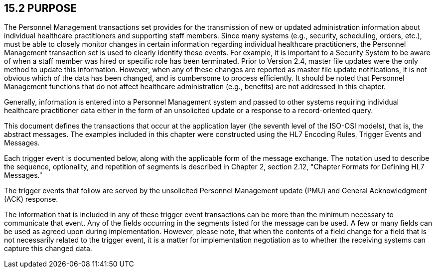 == 15.2 PURPOSE

The Personnel Management transactions set provides for the transmission of new or updated administration information about individual healthcare practitioners and supporting staff members. Since many systems (e.g., security, scheduling, orders, etc.), must be able to closely monitor changes in certain information regarding individual healthcare practitioners, the Personnel Management transaction set is used to clearly identify these events. For example, it is important to a Security System to be aware of when a staff member was hired or specific role has been terminated. Prior to Version 2.4, master file updates were the only method to update this information. However, when any of these changes are reported as master file update notifications, it is not obvious which of the data has been changed, and is cumbersome to process efficiently. It should be noted that Personnel Management functions that do not affect healthcare administration (e.g., benefits) are not addressed in this chapter.

Generally, information is entered into a Personnel Management system and passed to other systems requiring individual healthcare practitioner data either in the form of an unsolicited update or a response to a record-oriented query.

This document defines the transactions that occur at the application layer (the seventh level of the ISO-OSI models), that is, the abstract messages. The examples included in this chapter were constructed using the HL7 Encoding Rules, Trigger Events and Messages.

Each trigger event is documented below, along with the applicable form of the message exchange. The notation used to describe the sequence, optionality, and repetition of segments is described in Chapter 2, section 2.12, "Chapter Formats for Defining HL7 Messages."

The trigger events that follow are served by the unsolicited Personnel Management update (PMU) and General Acknowledgment (ACK) response.

The information that is included in any of these trigger event transactions can be more than the minimum necessary to communicate that event. Any of the fields occurring in the segments listed for the message can be used. A few or many fields can be used as agreed upon during implementation. However, please note, that when the contents of a field change for a field that is not necessarily related to the trigger event, it is a matter for implementation negotiation as to whether the receiving systems can capture this changed data.

